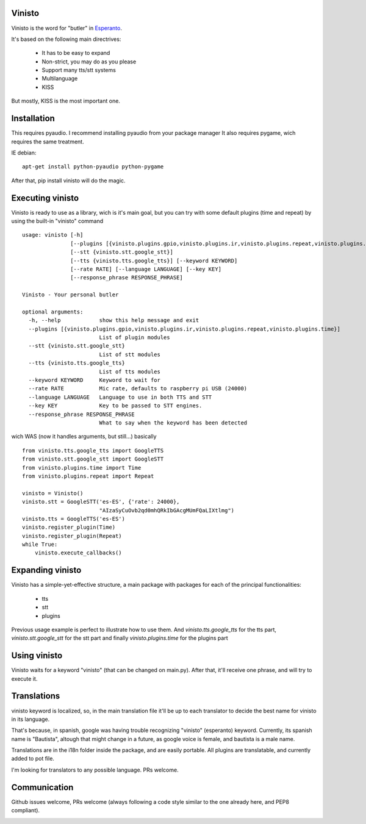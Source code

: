 Vinisto
-------

Vinisto is the word for "butler" in `Esperanto <https://en.wikipedia.org/wiki/Esperanto>`_.

It's based on the following main directrives:

    - It has to be easy to expand
    - Non-strict, you may do as you please
    - Support many tts/stt systems
    - Multilanguage
    - KISS

But mostly, KISS is the most important one.

Installation
------------

This requires pyaudio.
I recommend installing pyaudio from your package manager
It also requires pygame, wich requires the same treatment.

IE debian:

::

    apt-get install python-pyaudio python-pygame

After that, pip install vinisto will do the magic.

Executing vinisto
-----------------

Vinisto is ready to use as a library, wich is it's main goal, but you can try
with some default plugins (time and repeat) by using the built-in "vinisto"
command

::

    usage: vinisto [-h]
                   [--plugins [{vinisto.plugins.gpio,vinisto.plugins.ir,vinisto.plugins.repeat,vinisto.plugins.time}]]
                   [--stt {vinisto.stt.google_stt}]
                   [--tts {vinisto.tts.google_tts}] [--keyword KEYWORD]
                   [--rate RATE] [--language LANGUAGE] [--key KEY]
                   [--response_phrase RESPONSE_PHRASE]

    Vinisto - Your personal butler

    optional arguments:
      -h, --help            show this help message and exit
      --plugins [{vinisto.plugins.gpio,vinisto.plugins.ir,vinisto.plugins.repeat,vinisto.plugins.time}]
                            List of plugin modules
      --stt {vinisto.stt.google_stt}
                            List of stt modules
      --tts {vinisto.tts.google_tts}
                            List of tts modules
      --keyword KEYWORD     Keyword to wait for
      --rate RATE           Mic rate, defaults to raspberry pi USB (24000)
      --language LANGUAGE   Language to use in both TTS and STT
      --key KEY             Key to be passed to STT engines.
      --response_phrase RESPONSE_PHRASE
                            What to say when the keyword has been detected


wich WAS (now it handles arguments, but still...) basically

::

    from vinisto.tts.google_tts import GoogleTTS
    from vinisto.stt.google_stt import GoogleSTT
    from vinisto.plugins.time import Time
    from vinisto.plugins.repeat import Repeat

    vinisto = Vinisto()
    vinisto.stt = GoogleSTT('es-ES', {'rate': 24000},
                            "AIzaSyCuOvb2qd0mhQRkIbGAcgMUmFQaLIXtlmg")
    vinisto.tts = GoogleTTS('es-ES')
    vinisto.register_plugin(Time)
    vinisto.register_plugin(Repeat)
    while True:
        vinisto.execute_callbacks()



Expanding vinisto
-----------------

Vinisto has a simple-yet-effective structure, a main package with packages for
each of the principal functionalities:

    - tts
    - stt
    - plugins

Previous usage example is perfect to illustrate how to use them.
And `vinisto.tts.google_tts` for the tts part,
`vinisto.stt.google_stt` for the stt part and finally
`vinisto.plugins.time` for the plugins part


Using vinisto
-------------

Vinisto waits for a keyword "vinisto" (that can be changed on main.py).
After that, it'll receive one phrase, and will try to execute it.


Translations
------------

vinisto keyword is localized, so, in the main translation file it'll be up to each
translator to decide the best name for vinisto in its language.

That's because, in spanish, google was having trouble recognizing "vinisto" (esperanto) keyword.
Currently, its spanish name is "Bautista", altough that might change in a future, as google voice is female, and bautista is a male name.

Translations are in the i18n folder inside the package, and are easily portable.
All plugins are translatable, and currently added to pot file.

I'm looking for translators to any possible language. PRs welcome. 


Communication
--------------

Github issues welcome, PRs welcome (always following a code style similar to the one already here, and PEP8 compliant).

.. image:: https://badges.gitter.im/Join%20Chat.svg
    :alt: Join the chat at https://gitter.im/XayOn/vinisto
    :target: https://gitter.im/XayOn/vinisto?utm_source=badge&utm_medium=badge&utm_campaign=pr-badge&utm_content=badge
